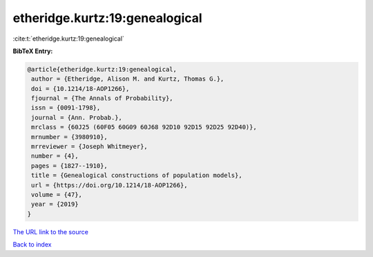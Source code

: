 etheridge.kurtz:19:genealogical
===============================

:cite:t:`etheridge.kurtz:19:genealogical`

**BibTeX Entry:**

.. code-block:: bibtex

   @article{etheridge.kurtz:19:genealogical,
    author = {Etheridge, Alison M. and Kurtz, Thomas G.},
    doi = {10.1214/18-AOP1266},
    fjournal = {The Annals of Probability},
    issn = {0091-1798},
    journal = {Ann. Probab.},
    mrclass = {60J25 (60F05 60G09 60J68 92D10 92D15 92D25 92D40)},
    mrnumber = {3980910},
    mrreviewer = {Joseph Whitmeyer},
    number = {4},
    pages = {1827--1910},
    title = {Genealogical constructions of population models},
    url = {https://doi.org/10.1214/18-AOP1266},
    volume = {47},
    year = {2019}
   }

`The URL link to the source <ttps://doi.org/10.1214/18-AOP1266}>`__


`Back to index <../By-Cite-Keys.html>`__

